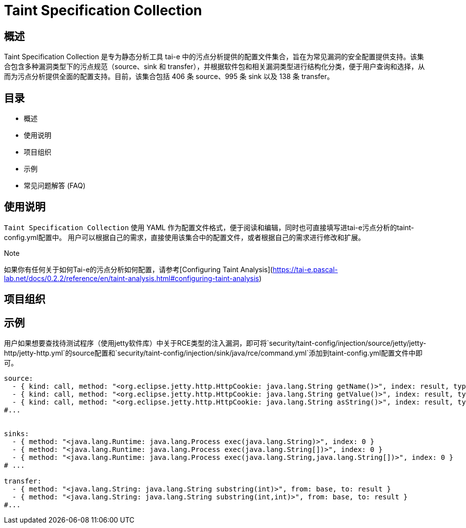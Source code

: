 = Taint Specification Collection

== 概述

Taint Specification Collection 是专为静态分析工具 tai-e 中的污点分析提供的配置文件集合，旨在为常见漏洞的安全配置提供支持。该集合包含多种漏洞类型下的污点规范（source、sink 和 transfer），并根据软件包和相关漏洞类型进行结构化分类，便于用户查询和选择，从而为污点分析提供全面的配置支持。目前，该集合包括 406 条 source、995 条 sink 以及 138 条 transfer。



== 目录

- 概述
- 使用说明
- 项目组织
- 示例
- 常见问题解答 (FAQ)


== 使用说明

`Taint Specification Collection` 使用 YAML 作为配置文件格式，便于阅读和编辑，同时也可直接填写进tai-e污点分析的taint-config.yml配置中。
用户可以根据自己的需求，直接使用该集合中的配置文件，或者根据自己的需求进行修改和扩展。

.Note
如果你有任何关于如何Tai-e的污点分析如何配置，请参考[Configuring Taint Analysis](https://tai-e.pascal-lab.net/docs/0.2.2/reference/en/taint-analysis.html#configuring-taint-analysis)

== 项目组织



== 示例

用户如果想要查找待测试程序（使用jetty软件库）中关于RCE类型的注入漏洞，即可将`security/taint-config/injection/source/jetty/jetty-http/jetty-http.yml`的source配置和`security/taint-config/injection/sink/java/rce/command.yml`添加到taint-config.yml配置文件中即可。



```YAML

source:
  - { kind: call, method: "<org.eclipse.jetty.http.HttpCookie: java.lang.String getName()>", index: result, type: "java.lang.String" }
  - { kind: call, method: "<org.eclipse.jetty.http.HttpCookie: java.lang.String getValue()>", index: result, type: "java.lang.String" }
  - { kind: call, method: "<org.eclipse.jetty.http.HttpCookie: java.lang.String asString()>", index: result, type: "java.lang.String" }
#...  


sinks:
  - { method: "<java.lang.Runtime: java.lang.Process exec(java.lang.String)>", index: 0 }
  - { method: "<java.lang.Runtime: java.lang.Process exec(java.lang.String[])>", index: 0 }
  - { method: "<java.lang.Runtime: java.lang.Process exec(java.lang.String,java.lang.String[])>", index: 0 }
# ...

transfer:
  - { method: "<java.lang.String: java.lang.String substring(int)>", from: base, to: result }
  - { method: "<java.lang.String: java.lang.String substring(int,int)>", from: base, to: result }
#...
